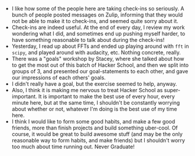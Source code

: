 #+BEGIN_COMMENT
.. title: Hacker School, 2014-06-25
.. slug: hacker-school-2014-06-25
.. date: 2014-06-25 09:51:07 UTC-04:00
.. tags: hackerschool, goals, fft, life
.. link:
.. description:
.. type: text
#+END_COMMENT

- I like how some of the people here are taking check-ins so seriously.  A
  bunch of people posted messages on Zulip, informing that they would not be
  able to make it to check-ins, and seemed quite sorry about it.
- Check-ins are indeed useful.  At the end of every day, I review my work
  wondering what I did, and sometimes end up pushing myself harder, to have
  something reasonable to talk about during the check-ins!
- Yesterday, I read up about FFTs and ended up playing around with ~fft~ in
  ~scipy~, and played around with audacity, etc.  Nothing concrete, really.
- There was a "goals" workshop by Stacey, where she talked about how to get the
  most out of this batch of Hacker School, and then we split into groups of 3,
  and presented our goal-statements to each other, and gave our impressions of
  each others' goals.
- I didn't really have a goal, but the exercise seemed to help, anyway.
- Also, I think it is making me nervous to treat Hacker School as
  super-important.  It is important to make the best use of every hour, every
  minute here, but at the same time, I shouldn't be constantly worrying about
  whether or not, whatever I'm doing is the best use of my time here.
- I think I would like to form some good habits, and make a few good friends,
  more than finish projects and build something uber-cool.  Of course, it would
  be great to build awesome stuff (and may be the only reasonable way to form
  habits, and make friends) but I shouldn't worry too much about time running
  out. Never Graduate!
